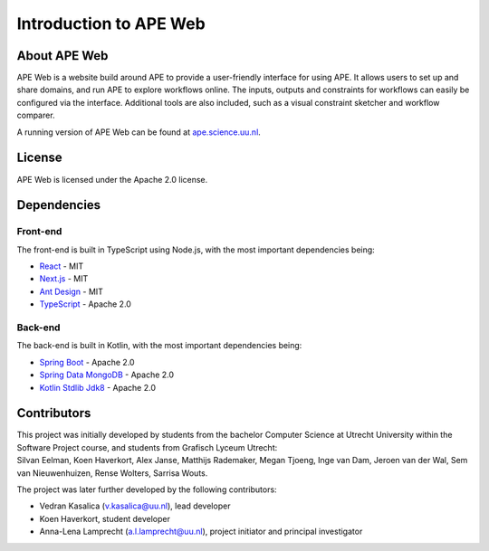 Introduction to APE Web
=======================

About APE Web
^^^^^^^^^^^^^
APE Web is a website build around APE to provide a user-friendly interface for using APE.
It allows users to set up and share domains, and run APE to explore workflows online.
The inputs, outputs and constraints for workflows can easily be configured via the interface.
Additional tools are also included, such as a visual constraint sketcher and workflow comparer.

A running version of APE Web can be found at `ape.science.uu.nl <https://ape.science.uu.nl>`_.

License
^^^^^^^
APE Web is licensed under the Apache 2.0 license.

Dependencies
^^^^^^^^^^^^

Front-end
~~~~~~~~~
The front-end is built in TypeScript using Node.js, with the most important dependencies being:

* `React <https://www.npmjs.com/package/react>`_ - MIT
* `Next.js <https://www.npmjs.com/package/next>`_ - MIT
* `Ant Design <https://www.npmjs.com/package/antd>`_ - MIT
* `TypeScript <https://www.npmjs.com/package/typescript>`_ - Apache 2.0

Back-end
~~~~~~~~
The back-end is built in Kotlin, with the most important dependencies being:

* `Spring Boot <https://mvnrepository.com/artifact/org.springframework.boot/spring-boot-starter-web>`_ - Apache 2.0
* `Spring Data MongoDB <https://mvnrepository.com/artifact/org.springframework.data/spring-data-mongodb>`_ - Apache 2.0
* `Kotlin Stdlib Jdk8 <https://mvnrepository.com/artifact/org.jetbrains.kotlin/kotlin-stdlib-jdk8>`_ - Apache 2.0

Contributors
^^^^^^^^^^^^
| This project was initially developed by students from the bachelor Computer Science at Utrecht University within the Software Project course, and students from Grafisch Lyceum Utrecht:
| Silvan Eelman, Koen Haverkort, Alex Janse, Matthijs Rademaker, Megan Tjoeng, Inge van Dam, Jeroen van der Wal, Sem van Nieuwenhuizen, Rense Wolters, Sarrisa Wouts.

The project was later further developed by the following contributors:

* Vedran Kasalica (`v.kasalica@uu.nl <mailto:v.kasalica@uu.nl>`_), lead developer
* Koen Haverkort, student developer
* Anna-Lena Lamprecht (`a.l.lamprecht@uu.nl <mailto:a.l.lamprecht@uu.nl>`_), project initiator and principal investigator
